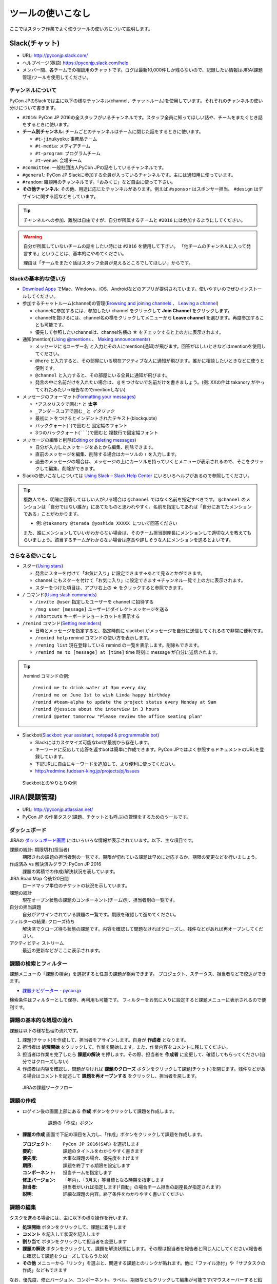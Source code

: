 .. _tool-tpis:
====================
 ツールの使いこなし
====================

ここではスタッフ作業でよく使うツールの使い方について説明します。

.. index:: slack
           
Slack(チャット)
===============
- URL: http://pyconjp.slack.com/
- ヘルプページ(英語) https://pyconjp.slack.com/help
- メンバー間、各チームでの相談用のチャットです。ログは最新10,000件しか残らないので、記録したい情報はJIRA(課題管理)ツールを使用してください。

チャンネルについて
------------------
PyCon JPのSlackでは主に以下の様なチャンネル(channel、チャットルーム)を使用しています。それぞれのチャンネルの使い分けについて書きます。

- ``#2016``: PyCon JP 2016の全スタッフがいるチャンネルです。スタッフ全員に知ってほしい話や、チームをまたぐとき話をするときに使います。
- **チーム別チャンネル**: チームごとのチャンネルはチームに閉じた話をするときに使います。

  - ``#t-jimukyoku``: 事務局チーム
  - ``#t-media``: メディアチーム
  - ``#t-program``: プログラムチーム
  - ``#t-venue``: 会場チーム

- ``#committee``: 一般社団法人PyCon JPの話をしているチャンネルです。
- ``#general``: PyCon JP Slackに参加する全員が入っているチャンネルです。主には通知用に使っています。
- ``#random``: 雑談用のチャンネルです。「おみくじ」など自由に使って下さい。
- **その他チャンネル**: その他、用途に応じたチャンネルがあります。例えば ``#sponsor`` はスポンサー担当、 ``#design`` はデザインに関する話などをしています。

.. tip::

   チャンネルへの参加、離脱は自由ですが、自分が所属するチームと ``#2016`` には参加するようにしてください。

.. warning::

   自分が所属していないチームの話をしたい時には ``#2016`` を使用して下さい。
   「他チームのチャンネルに入って発言する」ということは、基本的にやめてください。

   理由は「チームをまたぐ話はスタッフ全員が見えるところでしてほしい」からです。

Slackの基本的な使い方
---------------------
- `Download Apps <https://slack.com/downloads>`_ でMac、Windows、iOS、Androidなどのアプリが提供されています。使いやすいのでぜひインストールしてください。
- 参加するチャットルーム(channel)の管理(`Browsing and joining channels <https://get.slack.help/hc/en-us/articles/205239967-Browsing-and-joining-channels>`_ 、 `Leaving a channel <https://get.slack.help/hc/en-us/articles/201375146-Leaving-a-channel>`_)

  - channelに参加するには、参加したい channel をクリックして **Join Channel** をクリックします。
  - channelを抜けるには、channel名の横をクリックしてメニューから **Leave channel** を選びます。再度参加することも可能です。
  - 優先して参照したいchannelは、channel名横の **☆** をチェックすると上の方に表示されます。

- 通知(mention)(`Using @mentions <https://get.slack.help/hc/en-us/articles/205240127-Using-mentions>`_ 、 `Making announcements <https://get.slack.help/hc/en-us/articles/202009646-Making-announcements>`_)

  - メッセージに ``@ユーザー名`` と入力とその人にmention(通知)が飛びます。回答がほしいときなどはmentionを使用してください。
  - ``@here`` と入力すると、その部屋にいる現在アクティブな人に通知が飛びます。誰かに相談したいときなどに使うと便利です。
  - ``@channel`` と入力すると、その部屋にいる全員に通知が飛びます。
  - 発言の中に名前だけを入れたい場合は、 ``@`` をつけないで名前だけを書きましょう。(例: XXの件は takanory がやってくれたみたい→報告なのでmentionしない)

- メッセージのフォーマット(`Formatting your messages <https://get.slack.help/hc/en-us/articles/202288908-Formatting-your-messages>`_)

  - ``*アスタリスクで囲む*`` と **太字**
  - ``_アンダースコアで囲む_`` と *イタリック*
  - 最初に ``>`` をつけるとインデントされたテキスト(blockquote)
  - バッククォート(`````)で囲むと ``固定幅のフォント``
  - 3つのバッククォート(```````)で囲むと ``複数行で固定幅フォント``

- メッセージの編集と削除(`Editing or deleting messages <https://get.slack.help/hc/en-us/articles/202395258-Editing-or-deleting-messages>`_)

  - 自分が入力したメッセージをあとから編集、削除できます。
  - 直前のメッセージを編集、削除する場合はカーソルの ``↑`` を入力します。
  - 過去のメッセージの場合は、メッセージの上にカーソルを持っていくとメニューが表示されるので、そこをクリックして編集、削除ができます。

- Slackの使いこなしについては `Using Slack – Slack Help Center <https://get.slack.help/hc/en-us/categories/200111606-Using-Slack>`_ にいろいろヘルプがあるので参照してください。

.. tip::

   複数人でも、明確に回答してほしい人がいる場合は ``@channel`` ではなく名前を指定すべきです。 ``@channel`` のメンションは「自分ではない誰か」にあてたものと思われやすく、名前を指定してあれば「自分にあてたメンションである」ことがわかります。

   - 例: ``@takanory @terada @yoshida XXXXX について回答ください``

   また、誰にメンションしていいかわからない場合は、そのチーム担当副座長にメンションして適切な人を教えてもらいましょう。該当するチームがわからない場合は座長や詳しそうな人にメンションを送るとよいです。
   
さらなる使いこなし
------------------
- スター(`Using stars <https://get.slack.help/hc/en-us/articles/201331016-Using-stars>`_)

  - 発言にスターを付けて「お気に入り」に設定できます→あとで見るとかができます。
  - channel にもスターを付けて「お気に入り」に設定できます→チャンネル一覧で上の方に表示されます。
  - スターをつけた項目は、アプリ右上の **☆** をクリックすると参照できます。

- ``/`` コマンド(`Using slash commands <https://get.slack.help/hc/en-us/articles/201259356-Slash-Commands>`_)

  - ``/invite @user`` 指定したユーザーを channel に招待する
  - ``/msg user [message]`` ユーザーにダイレクトメッセージを送る
  - ``/shortcuts`` キーボードショートカットを表示する

- ``/remind`` コマンド(`Setting reminders <https://get.slack.help/hc/en-us/articles/208423427-Setting-reminders>`_)

  - 日時とメッセージを指定すると、指定時刻に slackbot がメッセージを自分に送信してくれるので非常に便利です。
  - ``/remind help`` remind コマンドの使い方を表示します。
  - ``/reming list`` 現在登録している remind の一覧を表示します。削除もできます。
  - ``/remind me to [message] at [time]`` time 時刻に message が自分に送信されます。

.. tip::

   /remind コマンドの例::
   
     /remind me to drink water at 3pm every day
     /remind me on June 1st to wish Linda happy birthday
     /remind #team-alpha to update the project status every Monday at 9am
     /remind @jessica about the interview in 3 hours
     /remind @peter tomorrow "Please review the office seating plan"

- Slackbot(`Slackbot: your assistant, notepad & programmable bot <https://get.slack.help/hc/en-us/articles/202026038-Slackbot-your-assistant-notepad-programmable-bot>`_)

  - Slackにはカスタマイズ可能なbotが最初から存在します。
  - キーワードに反応して応答を返すbotは簡単に作成できます。PyCon JPではよく参照するドキュメントのURLを登録しています。
  - 下記URLに自由にキーワードを追加して、より便利に使ってください。
  - http://redmine.fudosan-king.jp/projects/pj/issues
    
.. figure:: images/slackbot.png
   :alt: Slackbotとのやりとりの例
   :width: 500

   Slackbotとのやりとりの例

.. index:: JIRA
   
JIRA(課題管理)
==============
- URL: http://pyconjp.atlassian.net/
- PyCon JP の作業タスク(課題、チケットとも呼ぶ)の管理をするためのツールです。

ダッシュボード
--------------
JIRAの `ダッシュボード画面 <https://pyconjp.atlassian.net/secure/Dashboard.jspa>`_ にはいろいろな情報が表示されています。以下、主な項目です。

課題の統計: 期限切れ(担当者)
  期限きれの課題の担当者別の一覧です。期限が切れている課題は早めに対応するか、期限の変更などを行いましょう。
作成済み vs 解決済みグラフ: PyCon JP 2016
  課題の累積での作成/解決状況を表しています。
JIRA Road Map 今後120日間
  ロードマップ単位のチケットの状況を示しています。
課題の統計
  現在オープン状態の課題のコンポーネント(チーム)別、担当者別の一覧です。
自分の担当課題
  自分がアサインされている課題の一覧です。期限を確認して進めてください。
フィルターの結果: クローズ待ち
  解決済でクローズ待ち状態の課題です。内容を確認して問題なければクローズし、残件などがあれば再オープンしてください。
アクティビティ ストリーム
  最近の更新などがここに表示されます。

課題の検索とフィルター
----------------------
課題メニューの「課題の検索」を選択すると任意の課題が検索できます。
プロジェクト、ステータス、担当者などで絞込ができます。

- `課題ナビゲーター - pycon.jp <https://pyconjp.atlassian.net/issues/?jql=>`_

検索条件はフィルターとして保存、再利用も可能です。
フィルターをお気に入りに設定すると課題メニューに表示されるので便利です。

課題の基本的な処理の流れ
------------------------
課題は以下の様な処理の流れです。

1. 課題(チケット)を作成して、担当者をアサインします。自身が **作成者** となります。
2. 担当者は **処理開始** をクリックして、作業を開始します。また、作業内容をコメントに残してください。
3. 担当者は作業を完了したら **課題の解決** を押します。その際、担当者を **作成者** に変更して、確認してもらってください(自分ではクローズしない)
4. 作成者は内容を確認し、問題がなければ **課題のクローズ** ボタンをクリックして課題(チケット)を閉じます。残件などがある場合はコメントを記述して **課題を再オープンする** をクリックし、担当者を戻します。

.. figure:: images/jira-workflow.png
   :alt: JIRAの課題ワークフロー
   :width: 600

   JIRAの課題ワークフロー
   
課題の作成
----------
- ログイン後の画面上部にある **作成** ボタンをクリックして課題を作成します。

   .. figure:: images/jira3.png
      :alt: 課題の「作成」ボタン
      :width: 600

      課題の「作成」ボタン

- **課題の作成** 画面で下記の項目を入力し、「作成」ボタンをクリックして課題を作成します。

  :プロジェクト: ``PyCon JP 2016(SAR)`` を選択します
  :要約: 課題のタイトルをわかりやすく書きます
  :優先度: 大事な課題の場合、優先度を上げます
  :期限: 課題を終了する期限を設定します
  :コンポーネント: 担当チームを指定します
  :修正バージョン: 「年内」、「3月末」等目標となる時期を指定します
  :担当者: 担当者がいれば指定します(「自動」の場合チーム担当の副座長が指定されます)
  :説明: 詳細な課題の内容。終了条件をわかりやすく書いてください

課題の編集
----------
タスクを進める場合には、主に以下の様な操作を行います。

- **処理開始** ボタンをクリックして、課題に着手します
- **コメント** を記入して状況を記入します
- **割り当て** ボタンをクリックして担当者を変更します
- **課題の解決** ボタンをクリックして、課題を解決状態にします。その際は担当者を報告者と同じ人にしてください(報告者に確認して課題をクローズしてもらうため)
- **その他** メニューから「リンク」を選ぶと、関連する課題とのリンクが貼れます。他に「ファイル添付」や「サブタスクの作成」などもできます

なお、優先度、修正バージョン、コンポーネント、ラベル、期限などもクリックして編集が可能です(マウスオーバーすると鉛筆アイコンが表示されます)。

課題の検索
----------
画面上部にある **課題** メニューをクリックすると課題を検索できます。
以下のような検索フィルターも用意してあります。

- `[1.事務局チーム] 課題ナビゲーター - pycon.jp <https://pyconjp.atlassian.net/issues/?filter=10301>`_
- `[2.会場チーム] 課題ナビゲーター - pycon.jp <https://pyconjp.atlassian.net/issues/?filter=10302>`_
- `[3.プログラムチーム] 課題ナビゲーター - pycon.jp <https://pyconjp.atlassian.net/issues/?filter=10300>`_
- `[4.メディアチーム] 課題ナビゲーター - pycon.jp <https://pyconjp.atlassian.net/issues/?filter=10303>`_

フィルターを表示した状態で、フィルター名横の ``☆`` をクリックすると、フィルターがお気に入りに入り「課題メニュー」から選択できるようになります。

詳細なチケット処理の流れ(画面イメージつき)
------------------------------------------

1. 自分の担当課題(チケット)を見る

   - JIRA(https://pyconjp.atlassian.net/)のトップページにアクセスし、自分の担当課題を見ます
   - メニューバーの課題の検索からチームごとの課題や、期限切れの課題なども参照できます
   - 新規課題の作成は課題の作成ボタンを教えて下さい
   - 右上のプロファイルメニューから、パスワードなどが設定できます(アバター画像は `Gravatar <http://ja.gravatar.com/>`_ でメールアドレスに対応した画像を設定する必要があります)

   .. figure:: images/jira4.png
      :alt: JIRAダッシュボード
      :width: 600

      JIRAダッシュボード

2. 課題の作成

   - 課題の作成ダイアログが表示されるので、必要な項目を記入して作成ボタンで課題を作成します。このとき担当者にメールで「課題が作成された」ことが通知されます。

   .. figure:: images/jira5.png
      :alt: 課題の作成ダイアログ
      :width: 500

      課題の作成ダイアログ

   - 作成された課題を表示すると、例えば以下の様な表示になります。

   .. figure:: images/jira6.png
      :alt: 作成された課題
      :width: 600

      作成された課題

3. 課題の処理開始

   - 課題の担当者はステータスがオープンの課題の処理開始ボタンを押します。こうすることによって「自分はこの課題の作業を始める」という意思を表明します。

   .. figure:: images/jira7.png
      :alt: 「処理開始」ボタンをクリック
      :width: 600
              
      「処理開始」ボタンをクリック

   - ステータスは「進行中」に変わります

   .. figure:: images/jira8.png
      :alt: ステータスが「進行中」
      :width: 400

      ステータスが「進行中」


4. 課題にコメント

   - 課題に対して実施した内容をコメントとして残します。
   - コメントはこんな感じで書くと(参考: `テキスト書式の表記に関するヘルプ <https://pyconjp.atlassian.net/secure/WikiRendererHelpAction.jspa?section=texteffects>`_)

   .. figure:: images/jira9.png
      :alt: コメントを記入
      :width: 600

      コメントを記入

   - こんな表示になります

   .. figure:: images/jira10.png
      :alt: コメントの入力結果
      :width: 600

      コメントの入力結果


5. 課題を編集

   - 課題の優先度、説明、ラベル、コンポーネント等を編集できます。
   - 値の上にマウスカーソルを持って行き、クリックすると編集ができます。

   .. figure:: images/jira11.png
      :alt: 課題の項目にマウスオーバー
      :width: 600

      課題の項目にマウスオーバー

   - 優先度をクリックするとこんな感じで編集用のリストボックスが開きます。

   .. figure:: images/jira12.png
      :alt: 課題の項目を編集
      :width: 600

      課題の項目を編集

6. 他の課題へのリンク

   - 課題に関連した他の課題がある場合はリンクを設定します。
   - その他メニューのリンクを選択します。

   .. figure:: images/jira13.png
      :alt: 「リンク」メニューを選択
      :width: 600

      「リンク」メニューを選択

   - するとリンクダイアログが開くので、リンクする課題を指定します。
   - リンクの種類は通常はrelates to(関連している)を選択してください。課題が重複している場合はdupulicatesを選択します。

   .. figure:: images/jira14.png
      :alt: リンクする課題を指定
      :width: 600

      リンクする課題を指定

   - リンクを作成すると以下のように課題リンクが表示されるようになります。

   .. figure:: images/jira15.png
      :alt: 課題リンクの表示
      :width: 600

      課題リンクの表示

7. 課題のウォッチ

   - 気になる課題の更新通知を受け取りたい場合は、課題をウォッチします。
   - ピープルのこの課題のウォッチを開始するをクリックします。

   .. figure:: images/jira16.png
      :alt: 課題のウォッチャーに追加
      :width: 600

      課題のウォッチャーに追加

   - また、数字をクリックするとウォッチしている人の一覧が確認できます。
   - なお、他の人をウォッチャーに追加するには管理権限が必要です。

   .. figure:: images/jira17.png
      :alt: ウォッチャーの一覧を参照
      :width: 400

      ウォッチャーの一覧を参照

8. 担当者の変更

   - チケットの処理をする人を変更する場合には割り当てをクリックして、担当者を変更するためのダイアログを開きます。
   - 質問に回答してほしい時なども、担当者を変更するようにしてください。

   .. figure:: images/jira18.png
      :alt: 「割り当て」ボタンをクリック
      :width: 600

      「割り当て」ボタンをクリック

   - 割り当てダイアログでは担当者を指定して、コメントを書きます。
   - コメントには、担当者に実施してほしいことを具体的に書いてください。

   .. figure:: images/jira19.png
      :alt: 担当者を指定
      :width: 600

      担当者を指定

9. 課題の解決

   - チケットの内容が完了したら課題の解決をクリックして、ダイアログを開きます。

   .. figure:: images/jira20.png
      :alt: 「課題の解決」をクリック
      :width: 600

      「課題の解決」をクリック


   - 課題の解決ダイアログでは解決状況(基本は修正済み)を選択し、担当者を報告者に変更して状況についてのコメントを記入してください。

   .. figure:: images/jira21.png
      :alt: 「課題の解決」ダイアログ
      :width: 600

      「課題の解決」ダイアログ

10. 課題のクローズ

    - 課題の作成者は、解決された内容が問題なければ課題のクローズをクリックして、ダイアログを表示します。
    - もし問題がある場合は、その右の課題を再オープンするをクリックして、元の担当者に差し戻します。

    .. figure:: images/jira22.png
       :alt: 「課題のクローズ」をクリック
       :width: 600

       「課題のクローズ」をクリック

    - 課題のクローズダイアログではコメントを書いて課題を閉じます。

    .. figure:: images/jira23.png
       :alt: 「課題のクローズ」にコメントを記入
       :width: 600

       「課題のクローズ」にコメントを記入

    - 課題のステータスがクローズになって終了です。
     
    .. figure:: images/jira24.png
       :alt: 課題のステータスが「クローズ」
       :width: 600

       課題のステータスが「クローズ」

.. index:: Googleドライブ
           
Googleドライブ(ファイル共有)
============================
- URL: https://drive.google.com/
- チーム内でのファイル共有にはGoogleドライブを使用しています。

基本的な使い方
--------------
共有
~~~~
- PyCon JP フォルダ以下は全 PyCon JP スタッフに共有されています。
- 新規にドキュメントやスプレッドシートを作成する場合は、任意のフォルダ以下に配置するようにしてください。(例: PyCon JP/2016/1.事務局)
- フォルダに配置したドキュメントなどは、自動的に PyCon JP スタッフに共有されるため、個別に共有設定などをしなくていいので便利です。

移動
~~~~
- ドキュメントなどを任意のフォルダに移動するには、ドキュメントの上で右クリックして「移動」を選ぶか、ドラッグ&ドロップで移動します。

Google ドキュメント
-------------------
- 議事録には Google ドキュメントを使用すると便利です。
- あらかじめ議事録の議題(アジェンダ)のみを書いておいたドキュメントを用意し、事前にコメントをもらうと、効率的に会議が進められます(参加できない人もコメントできる)。
- また、Googleドキュメントは複数人で同時に編集ができるので、発言したいことがある場合は先に記入しておくとスムーズに会議が進んだりします。
- 会議が終わった瞬間に議事録ができあがっているので、効率的です。

.. note::
   
   さらにTODO項目に関してJIRAチケット作成まで終わっていると、よりよいです。

Google スプレッドシート
-----------------------
- 一覧表のようなものやアンケートにはスプレッドシートを使用すると便利です。
- スプレッドシートを見やすくするために、フィルタや条件付き書式なども使うとより便利になります。
- また、投票を募るような場合にはスプレッドシートと Google フォームを組み合わせるとさらに便利になります。

.. tip::
   
   `Apps Script <https://developers.google.com/apps-script/>`_ を使用すると、スプレッドシートをデータベースみたいに使って、いろいろと便利なことができます。

   PyCon JP 2016 ではスプレッドシートとApps Scriptの組み合わせで、Slackに通知する機能や、Twitter/Facebookに告知する機能を提供しています。

   - 参考: :doc:`/appendix/templates`

.. index:: Googleハングアウト, ハングアウト

Googleハングアウト(ビデオ会議)
==============================
- URL: https://hangouts.google.com/
- リモートでの音声ミーティングにはGoogleハングアウトを主に使用しています。
- 他の手段としてSkype、SlackのCall機能などがありますが、以下の理由で最近はハングアウトの利用が増えているようです。

  - Skype のように事前にアカウントの共有が不要
  - 複数人で会話できる(Slack Callは無料プランだと1対1のみ)

ハングアウトをはじめる
----------------------
1. 最初に、Googleハングアウト(https://hangouts.google.com/)の画面をChromeで開き、 **ビデオハングアウト** をクリックします。

   .. figure:: images/hangouts1.png
      :alt: Googleハングアウト
      :width: 500

      Googleハングアウト

2. 次に適当な名前を入力して、 **→** をクリックしてハングアウトを開始します。

   .. figure:: images/hangouts2.png
      :alt: ハングアウト名を入力
      :width: 500

      ハングアウト名を入力

3. 画面中央にハングアウトのパーマリンクが表示されるので、このURLをSlackなどで共有します。また、画面左側のメニューに「画面共有」があるので、リモートの人と同じ画面を見ながら会議を進める場合には便利なので活用してください。

   .. figure:: images/hangouts3.png
      :alt: リンクを共有
      :width: 500

      リンクを共有

..index:: Git, GitHub

Git/GitHub
==========
PyCon JPではこのマニュアルや開発しているソースコードのバージョン管理に `GitHub <https://github.com/>`_ を使用しています。
普段、開発などを行わない人向けに、基本的な使い方を書きます。

PyCon JP では https://github.com/pyconjp/ という Organization でコードを管理しています。この Organization は PyCon JP スタッフだ誰でもリポジトリの追加、書き込みが可能です。

GitHubを使う目的
----------------
Git/GitHubを使う目的は、ドキュメントやプログラム開発の効率化のためです。
なにか失敗したときに元に戻したり、複数の人が協力してコードを書いたりするのが便利です。

ツールの紹介
============
Git はコマンドラインで実行できますが、GUIのツールを使ったほうが最初は楽です。
GitHubに対応したツールは以下のものがあります。

- `SourceTree <https://www.sourcetreeapp.com/>`_
- `GitHub Desktop <https://desktop.github.com/>`_
  
基本的な処理の流れ
==================
基本的な処理の流れは以下の様な手順です。

- 軽めの変更で直接コミットする場合
  
  1. JIRA課題を作成します
  2. コードやドキュメントを書いてcommitします。commitメッセージにはJIRA課題のID(SAR-XXX等)を入れます
  3. 完了したらJIRAの課題をクローズします

- 大きめの変更でレビューをしてほしい場合
  
  1. JIRA課題を作成します
  2. ブランチを作成します。ブランチ名にはJIRA課題のID(SAR-XXX等)を含めます
  3. コードやドキュメントを書いてcommitします。commitメッセージにはJIRA課題のID(SAR-XXX等)を入れます
  4. Pull Requstを作成します
  5. JIRA課題を「解決」し担当者を変更して、レビュー依頼をします
  6. レビュワーはレビューしてOKだったらマージします
  7. JIRA課題をクローズします

詳細な処理の流れ
================
上記の処理の流れでレビューありのパターンを詳細に説明します。

1. JIRA課題を作成
-----------------

2. ブランチを作成
-----------------

3. コードをコミット
-------------------

4. Pull Requstを作成
--------------------

5. JIRA課題でレビュー依頼
-------------------------

6. レビュワーしてマージ
-----------------------

7. JIRA課題をクローズ
---------------------

